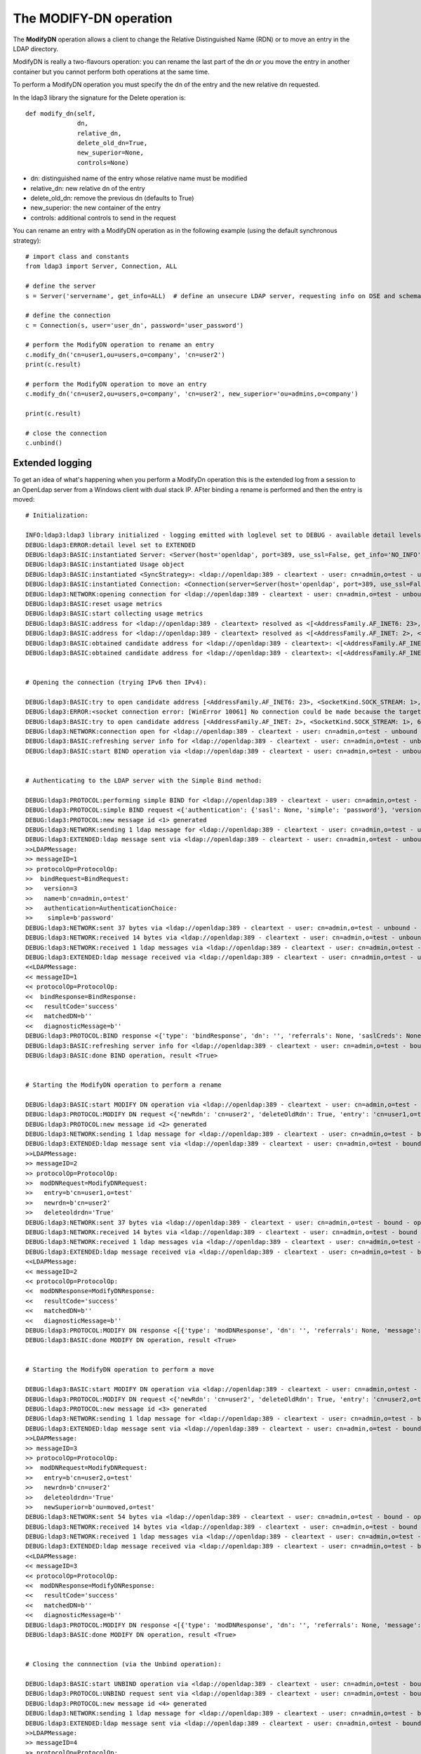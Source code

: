 #######################
The MODIFY-DN operation
#######################

The **ModifyDN** operation allows a client to change the Relative Distinguished Name (RDN) or to move an entry in the LDAP directory.

ModifyDN is really a two-flavours operation: you can rename the last part of the dn *or* you move the entry
in another container but you cannot perform both operations at the same time.

To perform a ModifyDN operation you must specify the dn of the entry and the new relative dn requested.

In the ldap3 library the signature for the Delete operation is::

    def modify_dn(self,
                  dn,
                  relative_dn,
                  delete_old_dn=True,
                  new_superior=None,
                  controls=None)


* dn: distinguished name of the entry whose relative name must be modified

* relative_dn: new relative dn of the entry

* delete_old_dn: remove the previous dn (defaults to True)

* new_superior: the new container of the entry

* controls: additional controls to send in the request

You can rename an entry with a ModifyDN operation as in the following example (using the default synchronous strategy)::

    # import class and constants
    from ldap3 import Server, Connection, ALL

    # define the server
    s = Server('servername', get_info=ALL)  # define an unsecure LDAP server, requesting info on DSE and schema

    # define the connection
    c = Connection(s, user='user_dn', password='user_password')

    # perform the ModifyDN operation to rename an entry
    c.modify_dn('cn=user1,ou=users,o=company', 'cn=user2')
    print(c.result)

    # perform the ModifyDN operation to move an entry
    c.modify_dn('cn=user2,ou=users,o=company', 'cn=user2', new_superior='ou=admins,o=company')

    print(c.result)

    # close the connection
    c.unbind()



Extended logging
----------------

To get an idea of what's happening when you perform a ModifyDn operation this is the extended log from a session to an OpenLdap
server from a Windows client with dual stack IP. AFter binding a rename is performed and then the entry is moved::

    # Initialization:

    INFO:ldap3:ldap3 library initialized - logging emitted with loglevel set to DEBUG - available detail levels are: OFF, ERROR, BASIC, PROTOCOL, NETWORK, EXTENDED
    DEBUG:ldap3:ERROR:detail level set to EXTENDED
    DEBUG:ldap3:BASIC:instantiated Server: <Server(host='openldap', port=389, use_ssl=False, get_info='NO_INFO')>
    DEBUG:ldap3:BASIC:instantiated Usage object
    DEBUG:ldap3:BASIC:instantiated <SyncStrategy>: <ldap://openldap:389 - cleartext - user: cn=admin,o=test - unbound - closed - <no socket> - tls not started - not listening - No strategy - async - real DSA - not pooled - cannot stream output>
    DEBUG:ldap3:BASIC:instantiated Connection: <Connection(server=Server(host='openldap', port=389, use_ssl=False, get_info='NO_INFO'), user='cn=admin,o=test', password='password', auto_bind='NONE', version=3, authentication='SIMPLE', client_strategy='SYNC', auto_referrals=True, check_names=True, collect_usage=True, read_only=False, lazy=False, raise_exceptions=False)>
    DEBUG:ldap3:NETWORK:opening connection for <ldap://openldap:389 - cleartext - user: cn=admin,o=test - unbound - closed - <no socket> - tls not started - not listening - SyncStrategy>
    DEBUG:ldap3:BASIC:reset usage metrics
    DEBUG:ldap3:BASIC:start collecting usage metrics
    DEBUG:ldap3:BASIC:address for <ldap://openldap:389 - cleartext> resolved as <[<AddressFamily.AF_INET6: 23>, <SocketKind.SOCK_STREAM: 1>, 6, '', ('fe80::215:5dff:fe8f:2f0d%20', 389, 0, 20)]>
    DEBUG:ldap3:BASIC:address for <ldap://openldap:389 - cleartext> resolved as <[<AddressFamily.AF_INET: 2>, <SocketKind.SOCK_STREAM: 1>, 6, '', ('192.168.137.104', 389)]>
    DEBUG:ldap3:BASIC:obtained candidate address for <ldap://openldap:389 - cleartext>: <[<AddressFamily.AF_INET6: 23>, <SocketKind.SOCK_STREAM: 1>, 6, '', ('fe80::215:5dff:fe8f:2f0d%20', 389, 0, 20)]> with mode IP_V6_PREFERRED
    DEBUG:ldap3:BASIC:obtained candidate address for <ldap://openldap:389 - cleartext>: <[<AddressFamily.AF_INET: 2>, <SocketKind.SOCK_STREAM: 1>, 6, '', ('192.168.137.104', 389)]> with mode IP_V6_PREFERRED


    # Opening the connection (trying IPv6 then IPv4):

    DEBUG:ldap3:BASIC:try to open candidate address [<AddressFamily.AF_INET6: 23>, <SocketKind.SOCK_STREAM: 1>, 6, '', ('fe80::215:5dff:fe8f:2f0d%20', 389, 0, 20)]
    DEBUG:ldap3:ERROR:<socket connection error: [WinError 10061] No connection could be made because the target machine actively refused it.> for <ldap://openldap:389 - cleartext - user: cn=admin,o=test - unbound - closed - <local: [::]:50396 - remote: [None]:None> - tls not started - not listening - SyncStrategy>
    DEBUG:ldap3:BASIC:try to open candidate address [<AddressFamily.AF_INET: 2>, <SocketKind.SOCK_STREAM: 1>, 6, '', ('192.168.137.104', 389)]
    DEBUG:ldap3:NETWORK:connection open for <ldap://openldap:389 - cleartext - user: cn=admin,o=test - unbound - open - <local: 192.168.137.1:53484 - remote: 192.168.137.104:389> - tls not started - listening - SyncStrategy>
    DEBUG:ldap3:BASIC:refreshing server info for <ldap://openldap:389 - cleartext - user: cn=admin,o=test - unbound - open - <local: 192.168.137.1:53484 - remote: 192.168.137.104:389> - tls not started - listening - SyncStrategy>
    DEBUG:ldap3:BASIC:start BIND operation via <ldap://openldap:389 - cleartext - user: cn=admin,o=test - unbound - open - <local: 192.168.137.1:53484 - remote: 192.168.137.104:389> - tls not started - listening - SyncStrategy>


    # Authenticating to the LDAP server with the Simple Bind method:

    DEBUG:ldap3:PROTOCOL:performing simple BIND for <ldap://openldap:389 - cleartext - user: cn=admin,o=test - unbound - open - <local: 192.168.137.1:53484 - remote: 192.168.137.104:389> - tls not started - listening - SyncStrategy>
    DEBUG:ldap3:PROTOCOL:simple BIND request <{'authentication': {'sasl': None, 'simple': 'password'}, 'version': 3, 'name': 'cn=admin,o=test'}> sent via <ldap://openldap:389 - cleartext - user: cn=admin,o=test - unbound - open - <local: 192.168.137.1:53484 - remote: 192.168.137.104:389> - tls not started - listening - SyncStrategy>
    DEBUG:ldap3:PROTOCOL:new message id <1> generated
    DEBUG:ldap3:NETWORK:sending 1 ldap message for <ldap://openldap:389 - cleartext - user: cn=admin,o=test - unbound - open - <local: 192.168.137.1:53484 - remote: 192.168.137.104:389> - tls not started - listening - SyncStrategy>
    DEBUG:ldap3:EXTENDED:ldap message sent via <ldap://openldap:389 - cleartext - user: cn=admin,o=test - unbound - open - <local: 192.168.137.1:53484 - remote: 192.168.137.104:389> - tls not started - listening - SyncStrategy>:
    >>LDAPMessage:
    >> messageID=1
    >> protocolOp=ProtocolOp:
    >>  bindRequest=BindRequest:
    >>   version=3
    >>   name=b'cn=admin,o=test'
    >>   authentication=AuthenticationChoice:
    >>    simple=b'password'
    DEBUG:ldap3:NETWORK:sent 37 bytes via <ldap://openldap:389 - cleartext - user: cn=admin,o=test - unbound - open - <local: 192.168.137.1:53484 - remote: 192.168.137.104:389> - tls not started - listening - SyncStrategy>
    DEBUG:ldap3:NETWORK:received 14 bytes via <ldap://openldap:389 - cleartext - user: cn=admin,o=test - unbound - open - <local: 192.168.137.1:53484 - remote: 192.168.137.104:389> - tls not started - listening - SyncStrategy>
    DEBUG:ldap3:NETWORK:received 1 ldap messages via <ldap://openldap:389 - cleartext - user: cn=admin,o=test - unbound - open - <local: 192.168.137.1:53484 - remote: 192.168.137.104:389> - tls not started - listening - SyncStrategy>
    DEBUG:ldap3:EXTENDED:ldap message received via <ldap://openldap:389 - cleartext - user: cn=admin,o=test - unbound - open - <local: 192.168.137.1:53484 - remote: 192.168.137.104:389> - tls not started - listening - SyncStrategy>:
    <<LDAPMessage:
    << messageID=1
    << protocolOp=ProtocolOp:
    <<  bindResponse=BindResponse:
    <<   resultCode='success'
    <<   matchedDN=b''
    <<   diagnosticMessage=b''
    DEBUG:ldap3:PROTOCOL:BIND response <{'type': 'bindResponse', 'dn': '', 'referrals': None, 'saslCreds': None, 'message': '', 'result': 0, 'description': 'success'}> received via <ldap://openldap:389 - cleartext - user: cn=admin,o=test - unbound - open - <local: 192.168.137.1:53484 - remote: 192.168.137.104:389> - tls not started - listening - SyncStrategy>
    DEBUG:ldap3:BASIC:refreshing server info for <ldap://openldap:389 - cleartext - user: cn=admin,o=test - bound - open - <local: 192.168.137.1:53484 - remote: 192.168.137.104:389> - tls not started - listening - SyncStrategy>
    DEBUG:ldap3:BASIC:done BIND operation, result <True>


    # Starting the ModifyDN operation to perform a rename

    DEBUG:ldap3:BASIC:start MODIFY DN operation via <ldap://openldap:389 - cleartext - user: cn=admin,o=test - bound - open - <local: 192.168.137.1:53484 - remote: 192.168.137.104:389> - tls not started - listening - SyncStrategy>
    DEBUG:ldap3:PROTOCOL:MODIFY DN request <{'newRdn': 'cn=user2', 'deleteOldRdn': True, 'entry': 'cn=user1,o=test', 'newSuperior': None}> sent via <ldap://openldap:389 - cleartext - user: cn=admin,o=test - bound - open - <local: 192.168.137.1:53484 - remote: 192.168.137.104:389> - tls not started - listening - SyncStrategy>
    DEBUG:ldap3:PROTOCOL:new message id <2> generated
    DEBUG:ldap3:NETWORK:sending 1 ldap message for <ldap://openldap:389 - cleartext - user: cn=admin,o=test - bound - open - <local: 192.168.137.1:53484 - remote: 192.168.137.104:389> - tls not started - listening - SyncStrategy>
    DEBUG:ldap3:EXTENDED:ldap message sent via <ldap://openldap:389 - cleartext - user: cn=admin,o=test - bound - open - <local: 192.168.137.1:53484 - remote: 192.168.137.104:389> - tls not started - listening - SyncStrategy>:
    >>LDAPMessage:
    >> messageID=2
    >> protocolOp=ProtocolOp:
    >>  modDNRequest=ModifyDNRequest:
    >>   entry=b'cn=user1,o=test'
    >>   newrdn=b'cn=user2'
    >>   deleteoldrdn='True'
    DEBUG:ldap3:NETWORK:sent 37 bytes via <ldap://openldap:389 - cleartext - user: cn=admin,o=test - bound - open - <local: 192.168.137.1:53484 - remote: 192.168.137.104:389> - tls not started - listening - SyncStrategy>
    DEBUG:ldap3:NETWORK:received 14 bytes via <ldap://openldap:389 - cleartext - user: cn=admin,o=test - bound - open - <local: 192.168.137.1:53484 - remote: 192.168.137.104:389> - tls not started - listening - SyncStrategy>
    DEBUG:ldap3:NETWORK:received 1 ldap messages via <ldap://openldap:389 - cleartext - user: cn=admin,o=test - bound - open - <local: 192.168.137.1:53484 - remote: 192.168.137.104:389> - tls not started - listening - SyncStrategy>
    DEBUG:ldap3:EXTENDED:ldap message received via <ldap://openldap:389 - cleartext - user: cn=admin,o=test - bound - open - <local: 192.168.137.1:53484 - remote: 192.168.137.104:389> - tls not started - listening - SyncStrategy>:
    <<LDAPMessage:
    << messageID=2
    << protocolOp=ProtocolOp:
    <<  modDNResponse=ModifyDNResponse:
    <<   resultCode='success'
    <<   matchedDN=b''
    <<   diagnosticMessage=b''
    DEBUG:ldap3:PROTOCOL:MODIFY DN response <[{'type': 'modDNResponse', 'dn': '', 'referrals': None, 'message': '', 'result': 0, 'description': 'success'}]> received via <ldap://openldap:389 - cleartext - user: cn=admin,o=test - bound - open - <local: 192.168.137.1:53484 - remote: 192.168.137.104:389> - tls not started - listening - SyncStrategy>
    DEBUG:ldap3:BASIC:done MODIFY DN operation, result <True>


    # Starting the ModifyDN operation to perform a move

    DEBUG:ldap3:BASIC:start MODIFY DN operation via <ldap://openldap:389 - cleartext - user: cn=admin,o=test - bound - open - <local: 192.168.137.1:53484 - remote: 192.168.137.104:389> - tls not started - listening - SyncStrategy>
    DEBUG:ldap3:PROTOCOL:MODIFY DN request <{'newRdn': 'cn=user2', 'deleteOldRdn': True, 'entry': 'cn=user2,o=test', 'newSuperior': 'ou=moved,o=test'}> sent via <ldap://openldap:389 - cleartext - user: cn=admin,o=test - bound - open - <local: 192.168.137.1:53484 - remote: 192.168.137.104:389> - tls not started - listening - SyncStrategy>
    DEBUG:ldap3:PROTOCOL:new message id <3> generated
    DEBUG:ldap3:NETWORK:sending 1 ldap message for <ldap://openldap:389 - cleartext - user: cn=admin,o=test - bound - open - <local: 192.168.137.1:53484 - remote: 192.168.137.104:389> - tls not started - listening - SyncStrategy>
    DEBUG:ldap3:EXTENDED:ldap message sent via <ldap://openldap:389 - cleartext - user: cn=admin,o=test - bound - open - <local: 192.168.137.1:53484 - remote: 192.168.137.104:389> - tls not started - listening - SyncStrategy>:
    >>LDAPMessage:
    >> messageID=3
    >> protocolOp=ProtocolOp:
    >>  modDNRequest=ModifyDNRequest:
    >>   entry=b'cn=user2,o=test'
    >>   newrdn=b'cn=user2'
    >>   deleteoldrdn='True'
    >>   newSuperior=b'ou=moved,o=test'
    DEBUG:ldap3:NETWORK:sent 54 bytes via <ldap://openldap:389 - cleartext - user: cn=admin,o=test - bound - open - <local: 192.168.137.1:53484 - remote: 192.168.137.104:389> - tls not started - listening - SyncStrategy>
    DEBUG:ldap3:NETWORK:received 14 bytes via <ldap://openldap:389 - cleartext - user: cn=admin,o=test - bound - open - <local: 192.168.137.1:53484 - remote: 192.168.137.104:389> - tls not started - listening - SyncStrategy>
    DEBUG:ldap3:NETWORK:received 1 ldap messages via <ldap://openldap:389 - cleartext - user: cn=admin,o=test - bound - open - <local: 192.168.137.1:53484 - remote: 192.168.137.104:389> - tls not started - listening - SyncStrategy>
    DEBUG:ldap3:EXTENDED:ldap message received via <ldap://openldap:389 - cleartext - user: cn=admin,o=test - bound - open - <local: 192.168.137.1:53484 - remote: 192.168.137.104:389> - tls not started - listening - SyncStrategy>:
    <<LDAPMessage:
    << messageID=3
    << protocolOp=ProtocolOp:
    <<  modDNResponse=ModifyDNResponse:
    <<   resultCode='success'
    <<   matchedDN=b''
    <<   diagnosticMessage=b''
    DEBUG:ldap3:PROTOCOL:MODIFY DN response <[{'type': 'modDNResponse', 'dn': '', 'referrals': None, 'message': '', 'result': 0, 'description': 'success'}]> received via <ldap://openldap:389 - cleartext - user: cn=admin,o=test - bound - open - <local: 192.168.137.1:53484 - remote: 192.168.137.104:389> - tls not started - listening - SyncStrategy>
    DEBUG:ldap3:BASIC:done MODIFY DN operation, result <True>


    # Closing the connnection (via the Unbind operation):

    DEBUG:ldap3:BASIC:start UNBIND operation via <ldap://openldap:389 - cleartext - user: cn=admin,o=test - bound - open - <local: 192.168.137.1:53484 - remote: 192.168.137.104:389> - tls not started - listening - SyncStrategy>
    DEBUG:ldap3:PROTOCOL:UNBIND request sent via <ldap://openldap:389 - cleartext - user: cn=admin,o=test - bound - open - <local: 192.168.137.1:53484 - remote: 192.168.137.104:389> - tls not started - listening - SyncStrategy>
    DEBUG:ldap3:PROTOCOL:new message id <4> generated
    DEBUG:ldap3:NETWORK:sending 1 ldap message for <ldap://openldap:389 - cleartext - user: cn=admin,o=test - bound - open - <local: 192.168.137.1:53484 - remote: 192.168.137.104:389> - tls not started - listening - SyncStrategy>
    DEBUG:ldap3:EXTENDED:ldap message sent via <ldap://openldap:389 - cleartext - user: cn=admin,o=test - bound - open - <local: 192.168.137.1:53484 - remote: 192.168.137.104:389> - tls not started - listening - SyncStrategy>:
    >>LDAPMessage:
    >> messageID=4
    >> protocolOp=ProtocolOp:
    >>  unbindRequest=b''
    DEBUG:ldap3:NETWORK:sent 7 bytes via <ldap://openldap:389 - cleartext - user: cn=admin,o=test - bound - open - <local: 192.168.137.1:53484 - remote: 192.168.137.104:389> - tls not started - listening - SyncStrategy>
    DEBUG:ldap3:NETWORK:closing connection for <ldap://openldap:389 - cleartext - user: cn=admin,o=test - bound - open - <local: 192.168.137.1:53484 - remote: 192.168.137.104:389> - tls not started - listening - SyncStrategy>
    DEBUG:ldap3:NETWORK:connection closed for <ldap://openldap:389 - cleartext - user: cn=admin,o=test - bound - closed - <no socket> - tls not started - not listening - SyncStrategy>
    DEBUG:ldap3:BASIC:stop collecting usage metrics
    DEBUG:ldap3:BASIC:done UNBIND operation, result <True>


These are the usage metrics of this session::

    Connection Usage:
      Time: [elapsed:        0:00:18.903383]
        Initial start time:  2015-06-11T22:03:36.180931
        Open socket time:    2015-06-11T22:03:36.180931
        Close socket time:   2015-06-11T22:03:55.084314
      Server:
        Servers from pool:   0
        Sockets open:        1
        Sockets closed:      1
        Sockets wrapped:     0
      Bytes:                 177
        Transmitted:         135
        Received:            42
      Messages:              7
        Transmitted:         4
        Received:            3
      Operations:            4
        Abandon:             0
        Bind:                1
        Add:                 0
        Compare:             0
        Delete:              0
        Extended:            0
        Modify:              0
        ModifyDn:            2
        Search:              0
        Unbind:              1
      Referrals:
        Received:            0
        Followed:            0
      Restartable tries:     0
        Failed restarts:     0
